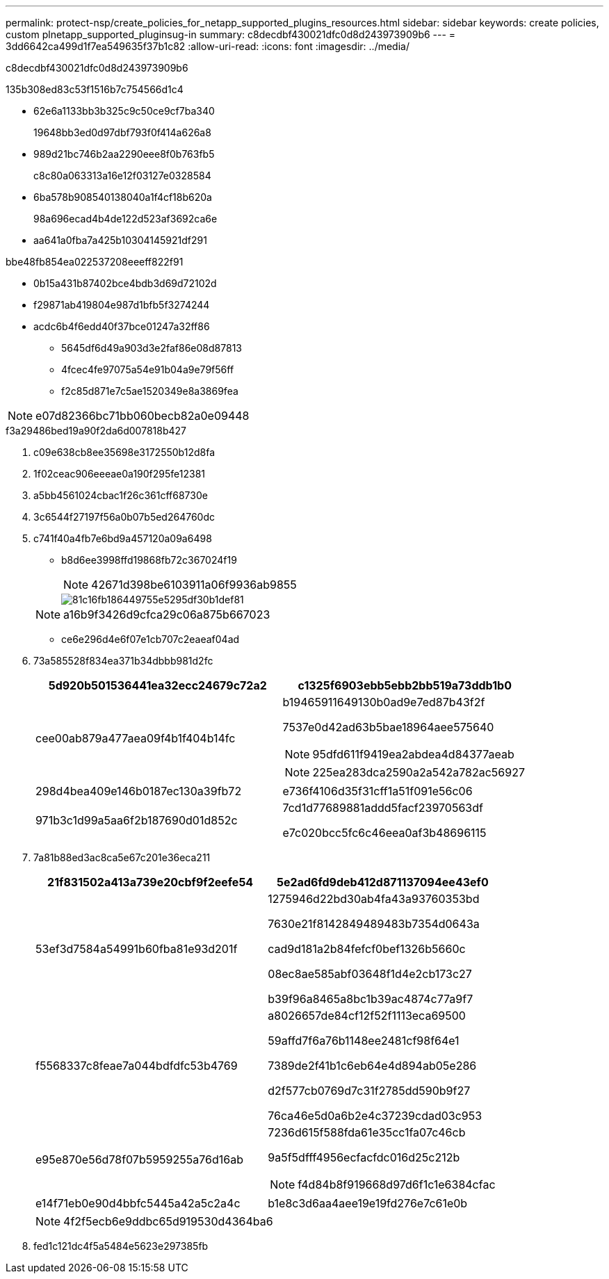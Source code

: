 ---
permalink: protect-nsp/create_policies_for_netapp_supported_plugins_resources.html 
sidebar: sidebar 
keywords: create policies, custom plnetapp_supported_pluginsug-in 
summary: c8decdbf430021dfc0d8d243973909b6 
---
= 3dd6642ca499d1f7ea549635f37b1c82
:allow-uri-read: 
:icons: font
:imagesdir: ../media/


[role="lead"]
c8decdbf430021dfc0d8d243973909b6

.135b308ed83c53f1516b7c754566d1c4
* 62e6a1133bb3b325c9c50ce9cf7ba340
+
19648bb3ed0d97dbf793f0f414a626a8

* 989d21bc746b2aa2290eee8f0b763fb5
+
c8c80a063313a16e12f03127e0328584

* 6ba578b908540138040a1f4cf18b620a
+
98a696ecad4b4de122d523af3692ca6e

* aa641a0fba7a425b10304145921df291


.bbe48fb854ea022537208eeeff822f91
* 0b15a431b87402bce4bdb3d69d72102d
* f29871ab419804e987d1bfb5f3274244
* acdc6b4f6edd40f37bce01247a32ff86
+
** 5645df6d49a903d3e2faf86e08d87813
** 4fcec4fe97075a54e91b04a9e79f56ff
** f2c85d871e7c5ae1520349e8a3869fea





NOTE: e07d82366bc71bb060becb82a0e09448

.f3a29486bed19a90f2da6d007818b427
. c09e638cb8ee35698e3172550b12d8fa
. 1f02ceac906eeeae0a190f295fe12381
. a5bb4561024cbac1f26c361cff68730e
. 3c6544f27197f56a0b07b5ed264760dc
. c741f40a4fb7e6bd9a457120a09a6498
+
** b8d6ee3998ffd19868fb72c367024f19
+

NOTE: 42671d398be6103911a06f9936ab9855

+
image::../media/backup_settings.gif[81c16fb186449755e5295df30b1def81]

+

NOTE: a16b9f3426d9cfca29c06a875b667023

** ce6e296d4e6f07e1cb707c2eaeaf04ad


. 73a585528f834ea371b34dbbb981d2fc
+
|===
| 5d920b501536441ea32ecc24679c72a2 | c1325f6903ebb5ebb2bb519a73ddb1b0 


 a| 
cee00ab879a477aea09f4b1f404b14fc
 a| 
b19465911649130b0ad9e7ed87b43f2f

7537e0d42ad63b5bae18964aee575640


NOTE: 95dfd611f9419ea2abdea4d84377aeab


NOTE: 225ea283dca2590a2a542a782ac56927



 a| 
298d4bea409e146b0187ec130a39fb72
 a| 
e736f4106d35f31cff1a51f091e56c06



 a| 
971b3c1d99a5aa6f2b187690d01d852c
 a| 
7cd1d77689881addd5facf23970563df

e7c020bcc5fc6c46eea0af3b48696115

|===
. 7a81b88ed3ac8ca5e67c201e36eca211
+
|===
| 21f831502a413a739e20cbf9f2eefe54 | 5e2ad6fd9deb412d871137094ee43ef0 


 a| 
53ef3d7584a54991b60fba81e93d201f
 a| 
1275946d22bd30ab4fa43a93760353bd

7630e21f8142849489483b7354d0643a

cad9d181a2b84fefcf0bef1326b5660c

08ec8ae585abf03648f1d4e2cb173c27

b39f96a8465a8bc1b39ac4874c77a9f7



 a| 
f5568337c8feae7a044bdfdfc53b4769
 a| 
a8026657de84cf12f52f1113eca69500

59affd7f6a76b1148ee2481cf98f64e1

7389de2f41b1c6eb64e4d894ab05e286

d2f577cb0769d7c31f2785dd590b9f27

76ca46e5d0a6b2e4c37239cdad03c953



 a| 
e95e870e56d78f07b5959255a76d16ab
 a| 
7236d615f588fda61e35cc1fa07c46cb

9a5f5dfff4956ecfacfdc016d25c212b


NOTE: f4d84b8f919668d97d6f1c1e6384cfac



 a| 
e14f71eb0e90d4bbfc5445a42a5c2a4c
 a| 
b1e8c3d6aa4aee19e19fd276e7c61e0b

|===
+

NOTE: 4f2f5ecb6e9ddbc65d919530d4364ba6

. fed1c121dc4f5a5484e5623e297385fb

